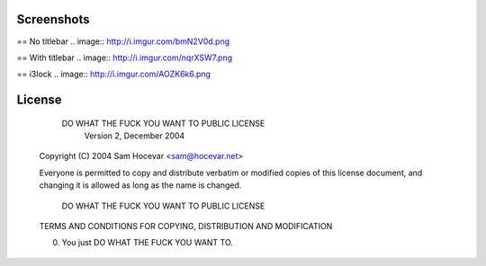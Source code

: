 Screenshots
-----------

== No titlebar
.. image:: http://i.imgur.com/bmN2V0d.png

== With titlebar
.. image:: http://i.imgur.com/nqrXSW7.png

== i3lock
.. image:: http://i.imgur.com/AOZK6k6.png

License
-------

            DO WHAT THE FUCK YOU WANT TO PUBLIC LICENSE
                    Version 2, December 2004

    Copyright (C) 2004 Sam Hocevar <sam@hocevar.net>

    Everyone is permitted to copy and distribute verbatim or modified
    copies of this license document, and changing it is allowed as long
    as the name is changed.

            DO WHAT THE FUCK YOU WANT TO PUBLIC LICENSE
    TERMS AND CONDITIONS FOR COPYING, DISTRIBUTION AND MODIFICATION

    0. You just DO WHAT THE FUCK YOU WANT TO.
